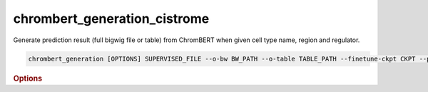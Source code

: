 chrombert_generation_cistrome
************************************

Generate prediction result (full bigwig file or table) from ChromBERT when given cell type name, region and regulator.

.. code-block:: shell

    chrombert_generation [OPTIONS] SUPERVISED_FILE --o-bw BW_PATH --o-table TABLE_PATH --finetune-ckpt CKPT --prompt-kind KIND

.. rubric:: Options

.. option:: supervised-file

    Path to the supervised file.

.. option:: --o-bw

    Path of the output BigWig file. Optional.

.. option:: --o-table

    Path to the output table if you want to output the table. Optional.

.. option:: --basedir

    Base directory for the required files. Default is set to the value of `DEFAULT_BASEDIR`.

.. option:: -g, --genome

    Genome version. For example, *hg38* or *mm10*. Only *hg38* is supported now. Default is *hg38*.

.. option:: -pc, --pretrain-ckpt

    Path to the pretrain checkpoint. Optional if it could be inferred from other arguments.

.. option:: -m, --mtx-mask

    Path to the mtx mask file for the mean pooling of the embedding of regulators. Optional if it could be inferred from other arguments.

.. option:: -d, --hdf5-file

    Path to the HDF5 file that contains the dataset. Optional if it could be inferred from other arguments.

.. option:: -hr, --high-resolution

    Use 200-bp resolution instead of 1-kb resolution. Caution: 200-bp resolution is preparing for the future release of ChromBERT, which is not available yet.

.. option:: --finetune-ckpt

    Path to the finetune checkpoint. This option is required.

.. option:: --prompt-kind

    Prompt data class. Choose from *cistrome* or *expression*. This option is required.

.. option:: --prompt-dim-external

    Dimension of external data. Use *512* for *scgpt*. Default is *512*.

.. option:: --prompt-celltype-cache-file

    Path to the cell type specific prompt cache file. Optional.

.. option:: --prompt-regulator-cache-file

    Path to the regulator prompt cache file. Optional.

.. option:: --prompt-celltype

    The cell-type-specific prompt. For example, *dnase:k562* for cistrome prompt and *k562* for expression prompt. It can also be provided in the supervised file if the format supports. Optional.

.. option:: --prompt-regulator

    The regulator prompt. Determine the kind of output. For example, *ctcf* or *h3k27ac*. It can also be provided in the supervised file if the format supports. Optional.

.. option:: --gpu

    GPU index. Default is *0*.

.. option:: --batch-size

    Batch size. Default is *8*.

.. option:: --num-workers

    Number of workers for the dataloader. Default is *8*.
